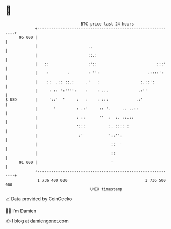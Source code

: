 * 👋

#+begin_example
                                    BTC price last 24 hours                    
                +------------------------------------------------------------+ 
         95 000 |                                                            | 
                |                      ..                                    | 
                |                      ::.:                                  | 
                |   ::                 :'::                          :::'    | 
                |    :        .        : '':                     .::::':     | 
                |    ::  .:: ::.:     .'   :                  :.::':         | 
                |     : :: ':'''':    :    : ...             .:''            | 
   $ USD        |     '::'  '     :   :    : :::            .:'              | 
                |       '         : .:'     :: '.     .. ..::                | 
                |                 : ::      ''  :  :. ::.::                  | 
                |                 ':::          :. :::: :                    | 
                |                  :'           '::'':                       | 
                |                                ::  '                       | 
                |                                ::                          | 
         91 000 |                                '                           | 
                +------------------------------------------------------------+ 
                 1 736 400 000                                  1 736 500 000  
                                        UNIX timestamp                         
#+end_example
📈 Data provided by CoinGecko

🧑‍💻 I'm Damien

✍️ I blog at [[https://www.damiengonot.com][damiengonot.com]]
